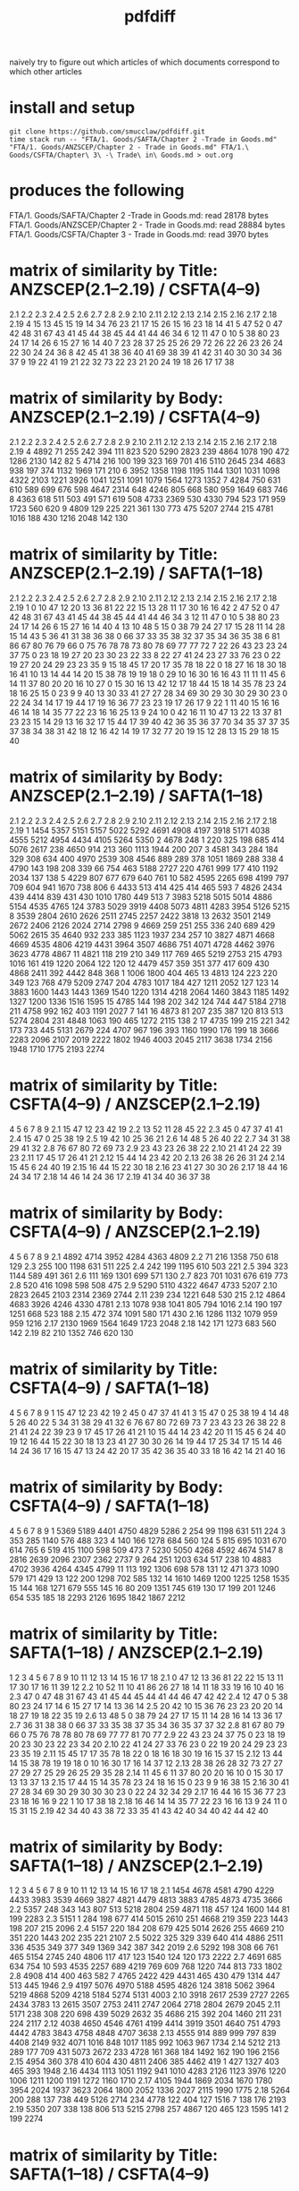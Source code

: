 #+TITLE: pdfdiff

naively try to figure out which articles of which documents correspond to which other articles

* install and setup

#+begin_src shell
git clone https://github.com/smucclaw/pdfdiff.git
time stack run -- "FTA/1. Goods/SAFTA/Chapter 2 -Trade in Goods.md" "FTA/1. Goods/ANZSCEP/Chapter 2 - Trade in Goods.md" FTA/1.\ Goods/CSFTA/Chapter\ 3\ -\ Trade\ in\ Goods.md > out.org
#+end_src

* produces the following

FTA/1. Goods/SAFTA/Chapter 2 -Trade in Goods.md: read 28178 bytes
FTA/1. Goods/ANZSCEP/Chapter 2 - Trade in Goods.md: read 28884 bytes
FTA/1. Goods/CSFTA/Chapter 3 - Trade in Goods.md: read 3970 bytes
* matrix of similarity by Title: ANZSCEP(2.1--2.19) / CSFTA(4--9)
  2.1 2.2 2.3 2.4 2.5 2.6 2.7 2.8 2.9 2.10 2.11 2.12 2.13 2.14 2.15 2.16 2.17 2.18 2.19
4  15  13  45  15  19  14  34  76  23   21   17   15   26   15   16   23   18   14   41
5  47  52   0  47  42  48  31  67  43   41   45   44   38   45   44   41   44   46   34
6  12  11  47   0  10   5  38  80  23   24   17   14   26    6   15   27   16   14   40
7  23  28  37  25  25  26  29  72  26   22   26   23   26   24   22   30   24   24   36
8  42  45  41  38  36  40  41  69  38   39   41   42   31   40   30   30   34   36   37
9  19  22  41  19  21  22  32  73  22   23   21   20   24   19   18   26   17   17   38
* matrix of similarity by Body: ANZSCEP(2.1--2.19) / CSFTA(4--9)
   2.1  2.2  2.3  2.4  2.5  2.6  2.7  2.8  2.9 2.10 2.11 2.12 2.13 2.14 2.15 2.16 2.17 2.18 2.19
4 4892   71  255  242  394  111  823  520 5290 2823  239 4864 1078  190  472 1286 2130  142   82
5 4714  216  100  199  323  169  701  416 5110 2645  234 4683  938  197  374 1132 1969  171  210
6 3952 1358 1198 1195 1144 1301 1031 1098 4322 2103 1221 3926 1041 1251 1091 1079 1564 1273 1352
7 4284  750  631  610  589  699  676  598 4647 2314  648 4246  805  668  580  959 1649  683  746
8 4363  618  511  503  491  571  619  508 4733 2369  530 4330  794  523  171  959 1723  560  620
9 4809  129  225  221  361  130  773  475 5207 2744  215 4781 1016  188  430 1216 2048  142  130
* matrix of similarity by Title: ANZSCEP(2.1--2.19) / SAFTA(1--18)
   2.1 2.2 2.3 2.4 2.5 2.6 2.7 2.8 2.9 2.10 2.11 2.12 2.13 2.14 2.15 2.16 2.17 2.18 2.19
1    0  10  47  12  20  13  36  81  22   22   15   13   28   11   17   30   16   16   42
2   47  52   0  47  42  48  31  67  43   41   45   44   38   45   44   41   44   46   34
3   12  11  47   0  10   5  38  80  23   24   17   14   26    6   15   27   16   14   40
4   13  10  48   5  15   0  38  79  24   27   17   15   28   11   14   28   15   14   43
5   36  41  31  38  36  38   0  66  37   33   35   38   32   37   35   34   36   35   38
6   81  86  67  80  76  79  66   0  75   76   78   78   73   80   78   69   77   77   72
7   22  26  43  23  23  24  37  75   0   23   18   19   27   20   23   30   23   22   33
8   22  27  41  24  23  27  33  76  23    0   22   19   27   20   24   29   23   23   35
9   15  18  45  17  20  17  35  78  18   22    0   18   27   16   18   30   18   16   41
10  13  14  44  14  20  15  38  78  19   19   18    0   29   10   16   30   16   16   43
11  11  11  45   6  14  11  37  80  20   20   16   10   27    0   15   30   16   13   42
12  17  18  44  15  18  14  35  78  23   24   18   16   25   15    0   23    9    9   40
13  30  33  41  27  27  28  34  69  30   29   30   30   29   30   23    0   22   24   34
14  17  19  44  17  19  16  36  77  23   23   19   17   26   17    9   22    1   11   40
15  16  16  46  14  18  14  35  77  22   23   16   16   25   13    9   24   10    0   42
16  11  10  47  13  22  13  37  81  23   23   15   14   29   13   16   32   17   15   44
17  39  40  42  36  35  36  37  70  34   35   37   37   35   37   38   34   38   31   42
18  12  16  42  14  19  17  32  77  20   19   15   12   28   13   15   29   18   15   40
* matrix of similarity by Body: ANZSCEP(2.1--2.19) / SAFTA(1--18)
    2.1  2.2  2.3  2.4  2.5  2.6  2.7  2.8  2.9 2.10 2.11 2.12 2.13 2.14 2.15 2.16 2.17 2.18 2.19
1  1454 5357 5151 5157 5022 5292 4691 4908 4197 3918 5171 4038 4555 5212 4954 4434 4105 5264 5350
2  4678  248    1  220  325  198  685  414 5076 2617  238 4650  914  213  360 1113 1944  200  207
3  4581  343  284  184  329  308  634  400 4970 2539  308 4546  889  289  378 1051 1869  288  338
4  4790  143  198  208  339   66  754  463 5188 2727  220 4761  999  177  410 1192 2034  137  138
5  4229  807  677  679  640  761   10  582 4595 2265  698 4199  797  709  604  941 1670  738  806
6  4433  513  414  425  414  465  593    7 4826 2434  439 4414  839  431  430 1010 1780  449  513
7  3983 5218 5015 5014 4886 5154 4535 4765  124 3783 5029 3919 4408 5073 4811 4283 3954 5126 5215
8  3539 2804 2610 2626 2511 2745 2257 2422 3818   13 2632 3501 2149 2672 2406 2126 2024 2714 2798
9  4669  259  251  255  336  240  689  429 5062 2615   35 4640  932  233  385 1123 1937  234  257
10 3827 4871 4668 4669 4535 4806 4219 4431 3964 3507 4686  751 4071 4728 4462 3976 3623 4778 4867
11 4821  118  219  210  349  117  769  465 5219 2753  215 4793 1016  161  419 1220 2064  122  120
12 4479  457  359  351  377  417  609  430 4868 2411  392 4442  848  368    1 1006 1800  404  465
13 4813  124  223  220  349  123  768  479 5209 2747  204 4783 1017  184  427 1211 2052  127  123
14 3883 1600 1443 1443 1369 1540 1220 1314 4218 2064 1460 3843 1185 1492 1327 1200 1336 1516 1595
15 4785  144  198  202  342  124  744  447 5184 2718  211 4758  992  162  403 1191 2027    7  141
16 4873   81  207  235  387  120  813  513 5274 2804  231 4848 1063  190  465 1272 2115  138    2
17 4735  199  215  221  342  173  733  445 5131 2679  224 4707  967  196  393 1160 1990  176  199
18 3666 2283 2096 2107 2019 2222 1802 1946 4003 2045 2117 3638 1734 2156 1948 1710 1775 2193 2274
* matrix of similarity by Title: CSFTA(4--9) / ANZSCEP(2.1--2.19)
      4  5  6  7  8  9
2.1  15 47 12 23 42 19
2.2  13 52 11 28 45 22
2.3  45  0 47 37 41 41
2.4  15 47  0 25 38 19
2.5  19 42 10 25 36 21
2.6  14 48  5 26 40 22
2.7  34 31 38 29 41 32
2.8  76 67 80 72 69 73
2.9  23 43 23 26 38 22
2.10 21 41 24 22 39 23
2.11 17 45 17 26 41 21
2.12 15 44 14 23 42 20
2.13 26 38 26 26 31 24
2.14 15 45  6 24 40 19
2.15 16 44 15 22 30 18
2.16 23 41 27 30 30 26
2.17 18 44 16 24 34 17
2.18 14 46 14 24 36 17
2.19 41 34 40 36 37 38
* matrix of similarity by Body: CSFTA(4--9) / ANZSCEP(2.1--2.19)
        4    5    6    7    8    9
2.1  4892 4714 3952 4284 4363 4809
2.2    71  216 1358  750  618  129
2.3   255  100 1198  631  511  225
2.4   242  199 1195  610  503  221
2.5   394  323 1144  589  491  361
2.6   111  169 1301  699  571  130
2.7   823  701 1031  676  619  773
2.8   520  416 1098  598  508  475
2.9  5290 5110 4322 4647 4733 5207
2.10 2823 2645 2103 2314 2369 2744
2.11  239  234 1221  648  530  215
2.12 4864 4683 3926 4246 4330 4781
2.13 1078  938 1041  805  794 1016
2.14  190  197 1251  668  523  188
2.15  472  374 1091  580  171  430
2.16 1286 1132 1079  959  959 1216
2.17 2130 1969 1564 1649 1723 2048
2.18  142  171 1273  683  560  142
2.19   82  210 1352  746  620  130
* matrix of similarity by Title: CSFTA(4--9) / SAFTA(1--18)
    4  5  6  7  8  9
1  15 47 12 23 42 19
2  45  0 47 37 41 41
3  15 47  0 25 38 19
4  14 48  5 26 40 22
5  34 31 38 29 41 32
6  76 67 80 72 69 73
7  23 43 23 26 38 22
8  21 41 24 22 39 23
9  17 45 17 26 41 21
10 15 44 14 23 42 20
11 15 45  6 24 40 19
12 16 44 15 22 30 18
13 23 41 27 30 30 26
14 19 44 17 25 34 17
15 14 46 14 24 36 17
16 15 47 13 24 42 20
17 35 42 36 35 40 33
18 16 42 14 21 40 16
* matrix of similarity by Body: CSFTA(4--9) / SAFTA(1--18)
      4    5    6    7    8    9
1  5369 5189 4401 4750 4829 5286
2   254   99 1198  631  511  224
3   353  285 1140  576  488  323
4   140  166 1278  684  560  124
5   815  695 1031  670  614  765
6   519  415 1100  598  509  473
7  5230 5050 4268 4592 4674 5147
8  2816 2639 2096 2307 2362 2737
9   264  251 1203  634  517  238
10 4883 4702 3936 4264 4345 4799
11  113  192 1306  698  578  131
12  471  373 1090  579  171  429
13  122  200 1298  702  585  132
14 1610 1469 1200 1225 1258 1535
15  144  168 1271  679  555  145
16   80  209 1351  745  619  130
17  199  201 1246  654  535  185
18 2293 2126 1695 1842 1867 2212
* matrix of similarity by Title: SAFTA(1--18) / ANZSCEP(2.1--2.19)
      1  2  3  4  5  6  7  8  9 10 11 12 13 14 15 16 17 18
2.1   0 47 12 13 36 81 22 22 15 13 11 17 30 17 16 11 39 12
2.2  10 52 11 10 41 86 26 27 18 14 11 18 33 19 16 10 40 16
2.3  47  0 47 48 31 67 43 41 45 44 45 44 41 44 46 47 42 42
2.4  12 47  0  5 38 80 23 24 17 14  6 15 27 17 14 13 36 14
2.5  20 42 10 15 36 76 23 23 20 20 14 18 27 19 18 22 35 19
2.6  13 48  5  0 38 79 24 27 17 15 11 14 28 16 14 13 36 17
2.7  36 31 38 38  0 66 37 33 35 38 37 35 34 36 35 37 37 32
2.8  81 67 80 79 66  0 75 76 78 78 80 78 69 77 77 81 70 77
2.9  22 43 23 24 37 75  0 23 18 19 20 23 30 23 22 23 34 20
2.10 22 41 24 27 33 76 23  0 22 19 20 24 29 23 23 23 35 19
2.11 15 45 17 17 35 78 18 22  0 18 16 18 30 19 16 15 37 15
2.12 13 44 14 15 38 78 19 19 18  0 10 16 30 17 16 14 37 12
2.13 28 38 26 28 32 73 27 27 27 29 27 25 29 26 25 29 35 28
2.14 11 45  6 11 37 80 20 20 16 10  0 15 30 17 13 13 37 13
2.15 17 44 15 14 35 78 23 24 18 16 15  0 23  9  9 16 38 15
2.16 30 41 27 28 34 69 30 29 30 30 30 23  0 22 24 32 34 29
2.17 16 44 16 15 36 77 23 23 18 16 16  9 22  1 10 17 38 18
2.18 16 46 14 14 35 77 22 23 16 16 13  9 24 11  0 15 31 15
2.19 42 34 40 43 38 72 33 35 41 43 42 40 34 40 42 44 42 40
* matrix of similarity by Body: SAFTA(1--18) / ANZSCEP(2.1--2.19)
        1    2    3    4    5    6    7    8    9   10   11   12   13   14   15   16   17   18
2.1  1454 4678 4581 4790 4229 4433 3983 3539 4669 3827 4821 4479 4813 3883 4785 4873 4735 3666
2.2  5357  248  343  143  807  513 5218 2804  259 4871  118  457  124 1600  144   81  199 2283
2.3  5151    1  284  198  677  414 5015 2610  251 4668  219  359  223 1443  198  207  215 2096
2.4  5157  220  184  208  679  425 5014 2626  255 4669  210  351  220 1443  202  235  221 2107
2.5  5022  325  329  339  640  414 4886 2511  336 4535  349  377  349 1369  342  387  342 2019
2.6  5292  198  308   66  761  465 5154 2745  240 4806  117  417  123 1540  124  120  173 2222
2.7  4691  685  634  754   10  593 4535 2257  689 4219  769  609  768 1220  744  813  733 1802
2.8  4908  414  400  463  582    7 4765 2422  429 4431  465  430  479 1314  447  513  445 1946
2.9  4197 5076 4970 5188 4595 4826  124 3818 5062 3964 5219 4868 5209 4218 5184 5274 5131 4003
2.10 3918 2617 2539 2727 2265 2434 3783   13 2615 3507 2753 2411 2747 2064 2718 2804 2679 2045
2.11 5171  238  308  220  698  439 5029 2632   35 4686  215  392  204 1460  211  231  224 2117
2.12 4038 4650 4546 4761 4199 4414 3919 3501 4640  751 4793 4442 4783 3843 4758 4848 4707 3638
2.13 4555  914  889  999  797  839 4408 2149  932 4071 1016  848 1017 1185  992 1063  967 1734
2.14 5212  213  289  177  709  431 5073 2672  233 4728  161  368  184 1492  162  190  196 2156
2.15 4954  360  378  410  604  430 4811 2406  385 4462  419    1  427 1327  403  465  393 1948
2.16 4434 1113 1051 1192  941 1010 4283 2126 1123 3976 1220 1006 1211 1200 1191 1272 1160 1710
2.17 4105 1944 1869 2034 1670 1780 3954 2024 1937 3623 2064 1800 2052 1336 2027 2115 1990 1775
2.18 5264  200  288  137  738  449 5126 2714  234 4778  122  404  127 1516    7  138  176 2193
2.19 5350  207  338  138  806  513 5215 2798  257 4867  120  465  123 1595  141    2  199 2274
* matrix of similarity by Title: SAFTA(1--18) / CSFTA(4--9)
   1  2  3  4  5  6  7  8  9 10 11 12 13 14 15 16 17 18
4 15 45 15 14 34 76 23 21 17 15 15 16 23 19 14 15 35 16
5 47  0 47 48 31 67 43 41 45 44 45 44 41 44 46 47 42 42
6 12 47  0  5 38 80 23 24 17 14  6 15 27 17 14 13 36 14
7 23 37 25 26 29 72 26 22 26 23 24 22 30 25 24 24 35 21
8 42 41 38 40 41 69 38 39 41 42 40 30 30 34 36 42 40 40
9 19 41 19 22 32 73 22 23 21 20 19 18 26 17 17 20 33 16
* matrix of similarity by Body: SAFTA(1--18) / CSFTA(4--9)
     1    2    3    4    5    6    7    8    9   10   11   12   13   14   15   16   17   18
4 5369  254  353  140  815  519 5230 2816  264 4883  113  471  122 1610  144   80  199 2293
5 5189   99  285  166  695  415 5050 2639  251 4702  192  373  200 1469  168  209  201 2126
6 4401 1198 1140 1278 1031 1100 4268 2096 1203 3936 1306 1090 1298 1200 1271 1351 1246 1695
7 4750  631  576  684  670  598 4592 2307  634 4264  698  579  702 1225  679  745  654 1842
8 4829  511  488  560  614  509 4674 2362  517 4345  578  171  585 1258  555  619  535 1867
9 5286  224  323  124  765  473 5147 2737  238 4799  131  429  132 1535  145  130  185 2212
* FTA/1. Goods/ANZSCEP/Chapter 2 - Trade in Goods.md
**  __PREAMBLE
:length: 53
*** body
CHAPTER 2: TRADE IN GOODS
=========================

*** CSFTA: most similar Title = ?(__PREAMBLE)
*** CSFTA: most similar Body = ?(__PREAMBLE)
*** SAFTA: most similar Title = ?(__PREAMBLE)
*** SAFTA: most similar Body = ?(__PREAMBLE)

** 2.1 Definitions
:length: 4980
*** body

For the purposes of this Chapter:

**AD Agreement** means the *Agreement on Implementation of Article VI of the General Agreement on Tariffs and Trade 1994*, set out in Annex 1A to the WTO Agreement;

**advertising films and recordings** means recorded visual media or audio materials, consisting essentially of images or sound, showing the nature or operation of goods or services offered for sale or lease by a person of a Party, that are of a kind suitable for exhibition to prospective customers but not for broadcast to the general public;

**Agreement on Agriculture** means the *Agreement on Agriculture*, set out in Annex 1A to the WTO Agreement;

**commercial samples of negligible value** means commercial or trade samples: having a value, individually or in the aggregate as shipped, of not more than one U.S. dollar or the equivalent amount in the currency of either Party; or so marked, torn, perforated or otherwise treated that they are unsuitable for sale or for use except as commercial samples;

**consular transactions** means requirements that goods of a Party intended for export to the territory of the other Party must first be submitted to the supervision of the consul of the importing Party in the territory of the exporting Party for the purposes of obtaining consular invoices or consular visas for commercial invoices, certificates of origin, manifests, shippers' export declarations, or any other customs documentation required on or in connection with importation;

**consumed** means, with respect to a good:

(a) actually consumed; or

(b) further processed or manufactured:

    i.  so as to result in a substantial change in the value, form or use of the good; or

    ii. in the production of another good;

**distributor** means a person of a Party who is responsible for the commercial distribution, agency, concession or representation in the territory of that Party of goods of the other Party;

**duty-free** means free of customs duty;

**export subsidy** means a subsidy as defined in Article 3 of the SCM Agreement and includes export subsidies listed in Article 9 of the Agreement on Agriculture;

**goods admitted for sports purposes** means sports requisites admitted into the territory of the importing Party for use in sports contests, demonstrations or training in the territory of that Party;

**goods intended for display or demonstration** includes their component parts, ancillary apparatuses and accessories;

**import licensing** means an administrative procedure requiring the submission of an application or other documentation, other than that generally required for customs clearance purposes, to the relevant administrative body of the importing Party as a prior condition for importation into the territory of that Party;

**Import Licensing Agreement** means the *Agreement on Import Licensing Procedures*, set out in Annex 1A to the WTO Agreement;

**measure** includes any law, regulation, procedure, requirement or practice;

**performance requirement** means a requirement that:

(a) a given level or percentage of goods or services be exported;

(b) domestic goods or services of the Party granting a waiver of customs duties or an import licence be substituted for imported goods;

(c) a person benefiting from a waiver of customs duties or a requirement for an import licence purchase other goods or services in the territory of the Party that grants the waiver of customs duties or the import licence or accord a preference to domestically produced goods;

(d) a person benefiting from a waiver of customs duties or a requirement for an import licence produce goods or supply services in the territory of the Party that grants the waiver of customs duties or the import licence with a given level or percentage of domestic content; or

(e) relates in any way the volume or value of imports to the volume or value of exports or to the amount of foreign exchange inflows,

but does not include a requirement that an imported good be:

(f) subsequently exported;

(g) used as a material in the production of another good that is subsequently exported;

(h) substituted by an identical or similar good used as a material in the production of another good that is subsequently exported; or

(i) substituted by an identical or similar good that is subsequently exported;

**printed advertising materials** means those goods classified in Chapter 49 of the Harmonized System, including brochures, pamphlets, leaflets, trade catalogues, yearbooks published by trade associations, tourist promotional materials, and posters, that are used to promote, publicise or advertise a good or service, are essentially intended to advertise a good or service and are supplied free of charge;

**Safeguards Agreement** means the *Agreement on Safeguards*, set out in Annex 1A to the WTO Agreement; and

**SCM Agreement** means the *Agreement on Subsidies and Countervailing Measures*, set out in Annex 1A to the WTO Agreement.

*** CSFTA: most similar Title = ?(__PREAMBLE)
*** CSFTA: most similar Body = 6(Customs Duties)
*** SAFTA: most similar Title = 1(Definitions)
*** SAFTA: most similar Body = 1(Definitions)

** 2.2 Scope
:length: 100
*** body

Except as otherwise provided, this Chapter shall apply to trade in all goods between the Parties.

*** CSFTA: most similar Title = ?(__PREAMBLE)
*** CSFTA: most similar Body = 4(Scope and Coverage)
*** SAFTA: most similar Title = ?(__PREAMBLE)
*** SAFTA: most similar Body = 16(Transparency)

** 2.3 National Treatment on Internal Taxation and Regulation
:length: 314
*** body

Each Party shall accord national treatment to the goods of the other Party in accordance with Article III of the GATT 1994, including its interpretative notes. To this end, Article III of the GATT 1994 and its interpretative notes are incorporated into and shall form part of this Agreement, *mutatis mutandis*.

*** CSFTA: most similar Title = 5(National Treatment on Internal Taxation and Regulation)
*** CSFTA: most similar Body = 5(National Treatment on Internal Taxation and Regulation)
*** SAFTA: most similar Title = 2(National Treatment on Internal Taxation and Regulation)
*** SAFTA: most similar Body = 2(National Treatment on Internal Taxation and Regulation)

** 2.4 Customs Duties
:length: 307
*** body

1.  Each Party shall eliminate all customs duties on originating goods of the other Party at the date of entry into force of this Agreement and such customs duties shall remain free after that date.

2.  Each Party shall classify goods traded between the Parties in conformity with the Harmonized System.

*** CSFTA: most similar Title = 6(Customs Duties)
*** CSFTA: most similar Body = 5(National Treatment on Internal Taxation and Regulation)
*** SAFTA: most similar Title = 3(Customs Duties)
*** SAFTA: most similar Body = 3(Customs Duties)

** 2.5 Waiver of Customs Duties
:length: 466
*** body

1.  Neither Party shall adopt any new waiver of a customs duty, or expand with respect to an existing recipient or extend to any new recipient the application of an existing waiver of a

customs duty, that is conditioned, explicitly or implicitly, on the fulfilment of a performance requirement.

2.  Neither Party shall, explicitly or implicitly, condition the continuation of any existing waiver of a customs duty on the fulfilment of a performance requirement.

*** CSFTA: most similar Title = 6(Customs Duties)
*** CSFTA: most similar Body = 5(National Treatment on Internal Taxation and Regulation)
*** SAFTA: most similar Title = 3(Customs Duties)
*** SAFTA: most similar Body = 2(National Treatment on Internal Taxation and Regulation)

** 2.6 Customs Value
:length: 168
*** body

Each Party shall determine the customs value of goods traded between the Parties in accordance with Article VII of the GATT 1994 and the Customs Valuation Agreement.

*** CSFTA: most similar Title = 6(Customs Duties)
*** CSFTA: most similar Body = 4(Scope and Coverage)
*** SAFTA: most similar Title = 4(Customs Value)
*** SAFTA: most similar Body = 4(Customs Value)

** 2.7 Goods Re-entered after Repair and Alteration
:length: 904
*** body

1.  Neither Party shall apply a customs duty to a good, regardless of its origin, that re- enters the Party's territory after that good has been temporarily exported from the Party's territory to the territory of the other Party for repair or alteration, regardless of whether that repair or alteration could have been performed in the territory of the Party from which the good was exported for repair or alteration or has increased the value of the good.

2.  Neither Party shall apply a customs duty to a good, regardless of its origin, admitted temporarily from the territory of the other Party for repair or alteration.

3.  For the purposes of this Article, **repair or alteration** does not include an operation or process that:

    a.  destroys a good's essential characteristics or creates a new or commercially different good; or

    b.  transforms an unfinished good into a finished good.

*** CSFTA: most similar Title = 7(Accelerated Tariff Elimination)
*** CSFTA: most similar Body = 8(Quantitative Restrictions and Non-Tariff Measures)
*** SAFTA: most similar Title = 5(Goods Re-entered after Repair and Alteration)
*** SAFTA: most similar Body = 5(Goods Re-entered after Repair and Alteration)

** 2.8 Duty-Free Entry of Commercial Samples of Negligible Value and Printed Advertising Material
:length: 593
*** body

Each Party shall grant duty-free entry to commercial samples of negligible value and printed advertising material imported from the territory of the other Party, regardless of their origin, but may require that:

(a) commercial samples of negligible value be imported solely for the solicitation of orders for goods or services provided from the territory of the other Party or a non-Party; or

(b) printed advertising material be imported in packets that each contain no more than one copy of the material and that neither that material nor those packets form part of a larger consignment.

*** CSFTA: most similar Title = 5(National Treatment on Internal Taxation and Regulation)
*** CSFTA: most similar Body = 5(National Treatment on Internal Taxation and Regulation)
*** SAFTA: most similar Title = 6(Duty-Free Entry of Commercial Samples of Negligible Value and Printed Advertising Material)
*** SAFTA: most similar Body = 6(Duty-Free Entry of Commercial Samples of Negligible Value and Printed Advertising Material)

** 2.9 Temporary Admission of Goods
:length: 5378
*** body

1.  Each Party shall grant duty-free temporary admission for the following goods, regardless of their origin:

    a.  professional equipment, including equipment for the press or television, software, and broadcasting and cinematographic equipment, that is necessary for carrying out the business activity, trade or profession of a person who qualifies for temporary entry pursuant to the laws and regulations of the importing Party;

    b.  goods intended for display or demonstration;

    c.  commercial samples and advertising films and recordings; and

    d.  goods admitted for sports purposes.

2.  Each Party shall, at the request of the person concerned and for reasons its customs administration considers valid, extend the time limit for duty-free temporary admission beyond the period initially fixed.

3.  Neither Party shall condition the duty-free temporary admission of the goods referred to in paragraph 1, other than to require that those goods:

    a.  be used solely by or under the personal supervision of a national of the other Party in the exercise of the business activity, trade, profession or sport of that national of the other Party;

    b.  not be sold or leased while in its territory;

    c.  be accompanied by a security in an amount no greater than the charges that would otherwise be owed on entry or final importation, releasable on exportation of the goods;

    d.  be capable of identification when imported and exported;

    e.  be exported on the departure of the national referred to in subparagraph (a), or within any other period reasonably related to the purpose of the temporary admission that the Party may establish, or within one year, unless extended;

    f.  be admitted in no greater quantity than is reasonable for their intended use; and

    g.  be otherwise admissible into the Party's territory under its laws and regulations.

4.  Each Party shall grant duty-free temporary admission for containers and pallets regardless of their origin, that are in use or to be used in the shipment of goods in international traffic.

    a.  For the purposes of this paragraph, **container** means an article of transport equipment that is: fully or partially enclosed to constitute a compartment intended for containing goods; substantial and has an internal volume of one cubic metre or more; of a permanent character and accordingly strong enough to be suitable for repeated use; used in significant numbers in international traffic; specially designed to facilitate the carriage of goods by more than one mode of transport without intermediate reloading; and designed both for ready handling, particularly when being transferred from one mode of transport to another, and to be easy to fill and to empty, but does not include vehicles, accessories or spare parts of vehicles or packaging.

    b.  For the purposes of this paragraph, **pallet** means a small, portable platform, which consists of two decks separated by bearers or a single deck supported by feet, on which goods can be moved, stacked, and stored, and which is designed essentially for handling by means of fork lift trucks, pallet trucks, or other jacking devices.

5.  If any condition that a Party imposes under paragraph 3 has not been fulfilled, the Party may apply the customs duty and any other charge that would normally be owed on the good in addition to any other charges or penalties provided for under its laws and regulations.

6.  Each Party shall adopt and maintain procedures providing for the expeditious release of goods admitted under this Article. To the extent possible, those procedures shall provide that when a good admitted under this Article accompanies a national of the other Party who is seeking temporary entry, the good shall be released simultaneously with the entry of that national.

7.  Each Party shall permit a good temporarily admitted under this Article to be exported through a customs port other than the port through which it was admitted.

8.  Each Party shall, in accordance with its laws and regulations, provide that the importer or other person responsible for a good admitted under this Article shall not be liable for failure to export the good on presentation of satisfactory proof to the importing Party that the good was destroyed within the period fixed for temporary admission, including any lawful extension.

9.  Subject to Chapter 7 (Investment) and Chapter 8 (Services):

    a.  each Party shall allow a container used in international traffic that enters its territory from the territory of the other Party to exit its territory on any route that is reasonably related to the economic and prompt departure of that container;

    b.  neither Party shall require any security or impose any penalty or charge solely by reason of any difference between the customs port of entry and the customs port of departure of a container;

    c.  neither Party shall condition the release of any obligation, including any security, that it imposes in respect of the entry of a container into its territory on the exit of that container through any particular customs port of departure; and

    d.  neither Party shall require that the carrier bringing a container from the territory of the other Party into its territory be the same carrier that takes such container to the territory of the other Party.

*** CSFTA: most similar Title = 9(State Trading Enterprises)
*** CSFTA: most similar Body = 6(Customs Duties)
*** SAFTA: most similar Title = 7(Temporary Admission of Goods)
*** SAFTA: most similar Body = 7(Temporary Admission of Goods)

** 2.10 Import and Export Restrictions
:length: 2911
*** body

1.  Except as otherwise provided in this Agreement, neither Party shall adopt or maintain any prohibition or restriction on the importation of any good of the other Party or on the exportation or sale for export of any good destined for the territory of the other Party, except in accordance with Article XI of the GATT 1994 and its interpretative notes, and to this end Article XI of the GATT 1994 and its interpretative notes are incorporated into and made part of this Agreement, *mutatis mutandis*.

2.  The Parties understand that the GATT 1994 rights and obligations incorporated by paragraph 1 prohibit, in any circumstances in which any other form of restriction is prohibited, a Party from adopting or maintaining:

    a.  export and import price requirements, except as permitted in enforcement of countervailing and antidumping duty orders and undertakings;

    b.  import licensing conditioned on the fulfilment of a performance requirement; or

    c.  voluntary export restraints inconsistent with Article VI of the GATT 1994, as implemented under Article 18 of the SCM Agreement and Article 8.1 of the AD Agreement.

3.  For greater certainty, paragraph 1 shall apply to the importation of commercial cryptographic goods.

4.  For the purposes of paragraph 3, **commercial cryptographic goods** means any good implementing or incorporating cryptography, if the good is not designed or modified specifically for government use and is sold or otherwise made available to the public.

5.  In the event that a Party adopts or maintains a prohibition or restriction on the importation from or exportation to a non-Party of a good, no provision of this Agreement shall be construed to prevent that Party from:

    a.  limiting or prohibiting the importation of the good of the non-Party from the territory of the other Party; or

    b.  requiring, as a condition for exporting the good of that Party to the territory of the other Party, that the good not be re-exported to the non-Party, directly or indirectly, without being consumed in the territory of the other Party.

6.  In the event that a Party adopts or maintains a prohibition or restriction on the importation of a good from a non-Party, it shall, on the request of the other Party, consult with the other Party with a view to avoiding undue interference with or distortion of pricing, marketing, or distribution arrangements in that other Party.

7.  Neither Party shall, as a condition for engaging in importation or for the importation of a good, require a person of the other Party to establish or maintain a contractual or other relationship with a distributor in its territory.

8.  For greater certainty, paragraph 7 does not prevent a Party from requiring a person referred to in that paragraph to designate a point of contact for the purposes of facilitating communications between its regulatory authorities and that person.

*** CSFTA: most similar Title = 4(Scope and Coverage)
*** CSFTA: most similar Body = 6(Customs Duties)
*** SAFTA: most similar Title = 8(Import and Export Restrictions)
*** SAFTA: most similar Body = 8(Import and Export Restrictions)

** 2.11 Remanufactured Goods
:length: 298
*** body

1.  For greater certainty, Article 2.10.1 shall apply to prohibitions and restrictions on the importation of remanufactured goods.

2.  If a Party adopts or maintains measures prohibiting or restricting the importation of used goods, it shall not apply those measures to remanufactured goods.^1^

*** CSFTA: most similar Title = 4(Scope and Coverage)
*** CSFTA: most similar Body = 9(State Trading Enterprises)
*** SAFTA: most similar Title = 9(Remanufactured Goods)
*** SAFTA: most similar Body = 9(Remanufactured Goods)

** 2.12 Import Licensing
:length: 4952
*** body

1.  Neither Party shall adopt or maintain a measure that is inconsistent with the Import Licensing Agreement.

2.  Promptly after the Protocol enters into force for a Party, that Party shall notify the other Party of its existing import licensing procedures, if any. The notice shall include the information specified in Article 5.2 of the Import Licensing Agreement and any information required under paragraph 6.

^1^ For greater certainty, subject to its obligations under this Agreement and the WTO Agreement, a Party may require that remanufactured goods:

a.  be identified as such for distribution or sale in its territory; and

b.  meet all applicable technical requirements that apply to equivalent goods in new condition.

```{=html}
<!-- -->
```
3.  A Party shall be deemed to be in compliance with paragraph 2 with respect to an existing import licensing procedure if:

    a.  it has notified that procedure to the WTO Committee on Import Licensing provided for in Article 4 of the Import Licensing Agreement together with the information specified in Article 5.2 of that agreement;

    b.  in the most recent annual submission, due before the date of entry into force of the Protocol for that Party, to the WTO Committee on Import Licensing in response to the annual questionnaire on import licensing procedures described in Article 7.3 of the Import Licensing Agreement, it has provided, with respect to that procedure, the information requested in that questionnaire; and

    c.  it has included in either the notice described in subparagraph (a) or the annual submission described in subparagraph (b) any information required to be notified to the other Party under paragraph 6.

4.  Each Party shall comply with Article 1.4(a) of the Import Licensing Agreement with respect to any new or modified import licensing procedure. Each Party shall also publish on an official government website any information that it is required to publish under Article 1.4(a) of the Import Licensing Agreement.

5.  Each Party shall notify the other Party of any new import licensing procedures it adopts and any modifications it makes to its existing import licensing procedures, if possible, no later than 60 days before the new procedure or modification takes effect. In no case shall a Party provide the notification later than 60 days after the date of its publication. The notification shall include any information required under paragraph 6. A Party shall be deemed to be in compliance with this obligation if it notifies a new import licensing procedure or a modification to an existing import licensing procedure to the WTO Committee on Import Licensing in accordance with Article 5.1, Article 5.2 or Article 5.3 of the Import Licensing Agreement and includes in its notification any information required to be notified to the other Party under paragraph 6.

6.  \(a\) A notice under paragraph 2, paragraph 3 or paragraph 5 shall state if, under any import licensing procedure that is a subject of the notice:

```{=html}
<!-- -->
```
(i) the terms of an import licence for any product limit the permissible end users of the product; or

(ii) the Party imposes any of the following conditions on eligibility for obtaining a licence to import any product:

     A.  membership in an industry association;

     B.  approval by an industry association of the request for an import licence;

     C.  a history of importing the product or similar products;

     D.  minimum importer or end user production capacity;

     E.  minimum importer or end user registered capital; or

     F.  a contractual or other relationship between the importer and a distributor in the Party's territory.

```{=html}
<!-- -->
```
(b) A notice that states, under subparagraph (a), that there is a limitation on permissible end users or a licence-eligibility condition shall:

    i.  list all products for which the end-user limitation or licence eligibility condition applies; and

    ii. describe the end-user limitation or licence-eligibility condition.

```{=html}
<!-- -->
```
7.  Each Party shall respond within 60 days to a reasonable enquiry from the other Party concerning its licensing rules and its procedures for the submission of an application for an import licence, including the eligibility of persons, firms and institutions to make an application, the administrative body or bodies to be approached and the list of products subject to the licensing requirement.

8.  If a Party denies an import licence application with respect to a good of the other Party, it shall, on request of the applicant and within a reasonable period after receiving the request, provide the applicant with a written explanation of the reason for the denial.

9.  Neither Party shall apply an import licensing procedure to a good of the other Party unless it has, with respect to that procedure, met the requirements of paragraph 2 or paragraph 4, as applicable.

*** CSFTA: most similar Title = ?(__PREAMBLE)
*** CSFTA: most similar Body = 6(Customs Duties)
*** SAFTA: most similar Title = 10(Import Licensing)
*** SAFTA: most similar Body = 10(Import Licensing)

** 2.13 Administrative Fees and Formalities
:length: 1163
*** body

1.  Each Party shall ensure, in accordance with Article VIII:1 of GATT 1994 and its interpretative notes, that all fees and charges of whatever character (other than export taxes, customs duties, charges equivalent to an internal tax or other internal charge applied consistently with Article III:2 of GATT 1994, and antidumping and countervailing duties) imposed on or in connection with importation or exportation are limited in amount to the approximate cost of services rendered and do not represent an indirect protection to domestic goods or a taxation of imports or exports for fiscal purposes.

2.  Neither Party shall require consular transactions, including related fees and charges, in connection with the importation of a good of another Party.

3.  Each Party shall make publicly available online a current list of the fees and charges it imposes in connection with importation or exportation.

4.  Neither Party shall levy fees and charges on or in connection with importation or exportation on an ad valorem basis.

5.  Each Party shall periodically review its fees and charges, with a view to reducing their number and diversity if practicable.

*** CSFTA: most similar Title = 9(State Trading Enterprises)
*** CSFTA: most similar Body = 8(Quantitative Restrictions and Non-Tariff Measures)
*** SAFTA: most similar Title = 12(Non-tariff Measures)
*** SAFTA: most similar Body = 5(Goods Re-entered after Repair and Alteration)

** 2.14 Export Duties
:length: 249
*** body

A Party shall not adopt or maintain any duty, tax, or other charge on the export of any good to the territory of the other Party, unless such duty, tax or charge is adopted or maintained on any such good when destined for domestic consumption.^2^

*** CSFTA: most similar Title = 6(Customs Duties)
*** CSFTA: most similar Body = 9(State Trading Enterprises)
*** SAFTA: most similar Title = 11(Export Duties)
*** SAFTA: most similar Body = 11(Export Duties)

** 2.15 Non-tariff Measures
:length: 545
*** body

1.  Neither Party shall adopt or maintain any non-tariff measures on the importation of any good of the other Party or on the exportation of any good destined for the territory of the other Party except in accordance with its WTO rights and obligations or in accordance with this Agreement*.*

2.  Each Party shall ensure the transparency of its non-tariff measures permitted under paragraph 1 and that they are not prepared, adopted or applied with a view to or with the effect of creating unnecessary obstacles to trade between the Parties.

*** CSFTA: most similar Title = ?(__PREAMBLE)
*** CSFTA: most similar Body = 8(Quantitative Restrictions and Non-Tariff Measures)
*** SAFTA: most similar Title = 12(Non-tariff Measures)
*** SAFTA: most similar Body = 12(Non-tariff Measures)

** 2.16 Subsidies and Countervailing Measures
:length: 1371
*** body

1.  Each Party shall prohibit export subsidies on all goods, including agricultural goods.

2.  If either Party grants or maintains any subsidy which operates to increase exports of any product from, or to reduce imports of any product into, its territory, it shall notify the other Party to the extent and nature of the subsidisation, of the estimated effect of the subsidisation on the quantity of the affected product or products imported into or exported from its territory and of the circumstances making the subsidisation necessary. In any case in which it is determined that serious prejudice to the interests of the other Party is caused or threatened by any subsidisation, the Party granting the subsidy shall, upon request, discuss with the other Party the possibility of limiting the subsidisation. This paragraph shall be applied in conjunction with the relevant applicable provisions of the GATT 1994 and the SCM Agreement.

3.  The Parties reaffirm their commitment to abide by the SCM Agreement in respect of actionable subsidies.

^2^ For greater certainty, this Article shall not apply to fees, charges, formalities and requirements on the exportation of goods imposed consistent with Article VIII of GATT 1994.

4.  Each Party shall seek to avoid causing adverse effects to the interests of the other Party in terms of Article 5 of the SCM Agreement.

*** CSFTA: most similar Title = 4(Scope and Coverage)
*** CSFTA: most similar Body = 7(Accelerated Tariff Elimination)
*** SAFTA: most similar Title = 13(Subsidies and Countervailing Measures)
*** SAFTA: most similar Body = 5(Goods Re-entered after Repair and Alteration)

** 2.17 Antidumping Measures
:length: 2216
*** body

1.  Both Parties are Members of the AD Agreement. For the purposes of trade between the Parties, the following changes are agreed in terms of implementation of the AD Agreement in order to bring greater discipline to antidumping investigations and to minimise the opportunities to use antidumping in an arbitrary or protectionist manner:

    a.  the *de minimis* dumping margin of two per cent expressed as a percentage of the export price below which no antidumping duties can be imposed provided for in Article 5.8 of the AD Agreement is raised to five per cent;

    b.  the new *de minimis* margin of five per cent established in subparagraph (a) is applied not only in new cases but also in refund and review cases;

    c.  the maximum volume of dumped imports from the exporting Party which shall normally be regarded as negligible under Article 5.8 of the AD Agreement is increased from three per cent to five per cent of imports of the like product in the importing Party. Existing cumulation provisions under Article 5.8 continue to apply;

    d.  the time frame to be used for determining the volume of dumped imports under the preceding subparagraphs shall be representative of the imports of both dumped and non-dumped goods for a reasonable period. Such reasonable period shall normally be at least 12 months;

    e.  the period for review or termination of antidumping duties provided for in Article 11.3 of the AD Agreement is reduced from five years to three years.

2.  Notification procedures shall be as follows:

    a.  immediately following the acceptance of a properly documented application from an industry in one Party for the initiation of an antidumping investigation in respect of goods from the other Party, the Party that has accepted the properly documented application shall immediately inform the other Party;

    b.  if a Party considers that, in accordance with Article 5 of the AD Agreement, there is sufficient evidence to justify the initiation of an antidumping investigation, it shall give written notice to the other Party in accordance with Article 12.1 of the AD Agreement and observe the requirements of Article

17.2 of the AD Agreement concerning consultations.

*** CSFTA: most similar Title = ?(__PREAMBLE)
*** CSFTA: most similar Body = 6(Customs Duties)
*** SAFTA: most similar Title = 14(Anti-Dumping Measures)
*** SAFTA: most similar Body = 14(Anti-Dumping Measures)

** 2.18 Safeguard Measures
:length: 193
*** body

No Party shall initiate or take any safeguard measure within the meaning of the Safeguards Agreement against the goods of the other Party from the date of entry into force of this Agreement.

*** CSFTA: most similar Title = ?(__PREAMBLE)
*** CSFTA: most similar Body = 4(Scope and Coverage)
*** SAFTA: most similar Title = 15(Safeguard Measures)
*** SAFTA: most similar Body = 15(Safeguard Measures)

** 2.19 Publication and Administration of Trade Regulations
:length: 108
*** body

Article X of the GATT 1994 is incorporated into and shall form part of this Agreement, *mutatis mutandis*.
*** CSFTA: most similar Title = 5(National Treatment on Internal Taxation and Regulation)
*** CSFTA: most similar Body = 4(Scope and Coverage)
*** SAFTA: most similar Title = 7(Temporary Admission of Goods)
*** SAFTA: most similar Body = 16(Transparency)


* FTA/1. Goods/CSFTA/Chapter 3 - Trade in Goods.md
**  __PREAMBLE
:length: 30
*** body
**CHAPTER 3 TRADE IN GOODS**

*** ANZSCEP: most similar Title = ?(__PREAMBLE)
*** ANZSCEP: most similar Body = ?(__PREAMBLE)
*** SAFTA: most similar Title = ?(__PREAMBLE)
*** SAFTA: most similar Body = ?(__PREAMBLE)

** 4 Scope and Coverage
:length: 88
*** body
This Chapter applies to trade in goods between the Parties, unless otherwise provided.

*** ANZSCEP: most similar Title = 2.2(Scope)
*** ANZSCEP: most similar Body = ?(__PREAMBLE)
*** SAFTA: most similar Title = 15(Safeguard Measures)
*** SAFTA: most similar Body = 16(Transparency)

** 5 National Treatment on Internal Taxation and Regulation
:length: 278
*** body
Each Party shall accord national treatment to the goods of the other Party in accordance with Article III of the GATT 1994. To this end, the provisions of Article III of the GATT 1994 shall, *mutatis mutandis*, be incorporated into and form an integral part of this Agreement.

*** ANZSCEP: most similar Title = 2.3(National Treatment on Internal Taxation and Regulation)
*** ANZSCEP: most similar Body = 2.3(National Treatment on Internal Taxation and Regulation)
*** SAFTA: most similar Title = 2(National Treatment on Internal Taxation and Regulation)
*** SAFTA: most similar Body = 2(National Treatment on Internal Taxation and Regulation)

** 6 Customs Duties
:length: 1453
*** body
1.  The tariff lines that are subject to the tariff reduction or elimination programme under this Agreement are all the tariff lines covered under the Normal Track, as specified in Article 3(2)(a) of the *Agreement on Trade in Goods of the Framework Agreement on Comprehensive Economic Co-operation between the Association of Southeast Asian Nations and the People's Republic of China* done on 29 November 2004 (the "ASEAN-China Trade in Goods Agreement"), read with Annex 1 thereof. In the case of Singapore, this Agreement shall also include all tariff lines covered under the Sensitive Track, as specified in Article 3(2)(b) of the ASEAN-China Trade in Good Agreement, read with Annex 2 thereof^1^.

2.  Except as otherwise provided in this Agreement, and subject to paragraph 1 as well as a Party's Tariff Elimination Schedule as set out in Annex 1 (Tariff Elimination Schedules), on the date of entry into force of this Agreement, each Party shall eliminate its customs duties on originating goods of the other Party.

3.  Except as otherwise provided in this Agreement, either Party shall not increase any existing duty or introduce a new customs duty on an originating good of the other Party.

^1^ For greater certainty, in the case of China, tariff lines covered under the Sensitive Track, as specified in Article 3(2)(b) of the ASEAN-China Trade in Goods Agreement, read with Annex 2 thereof, shall continue to be governed by that Agreement.

*** ANZSCEP: most similar Title = 2.4(Customs Duties)
*** ANZSCEP: most similar Body = 2.7(Goods Re-entered after Repair and Alteration)
*** SAFTA: most similar Title = 3(Customs Duties)
*** SAFTA: most similar Body = 5(Goods Re-entered after Repair and Alteration)

** 7 Accelerated Tariff Elimination
:length: 839
*** body
1.  At the request of either Party, the Parties shall consult to consider accelerating the elimination of customs duties on originating goods as set out in their Tariff Elimination Schedules in Annex 1 (Tariff Elimination Schedules).

2.  An agreement by the Parties to accelerate the elimination of customs duties on originating goods shall supersede any duty rate determined pursuant to their Schedules for such goods, and shall enter into force following approval by each Party in accordance with their applicable legal procedures.

3.  A Party may at any time accelerate unilaterally the elimination of customs duties on originating goods of the other Party set out in its Tariff Elimination Schedule. A Party considering doing so shall inform the other Party as early as practicable before the new rate of customs duty takes effect.

*** ANZSCEP: most similar Title = 2.10(Import and Export Restrictions)
*** ANZSCEP: most similar Body = 2.15(Non-tariff Measures)
*** SAFTA: most similar Title = 18(General Exceptions)
*** SAFTA: most similar Body = 3(Customs Duties)

** 8 Quantitative Restrictions and Non-Tariff Measures
:length: 708
*** body
1.  Each Party undertakes not to maintain any quantitative restrictions at any time unless otherwise permitted under the WTO disciplines.

2.  Neither Party shall adopt or maintain any non-tariff measure on the importation of any good of the other Party or on the exportation of any good destined for the territory of the other Party, except in accordance with its WTO rights and obligations, or in accordance with other provisions of this Agreement.

3.  Each Party shall ensure the transparency of its non-tariff measures permitted under paragraph 1 above and that they are not prepared, adopted or applied with a view to or with the effect of creating unnecessary obstacles to trade between the Parties.

*** ANZSCEP: most similar Title = 2.15(Non-tariff Measures)
*** ANZSCEP: most similar Body = 2.15(Non-tariff Measures)
*** SAFTA: most similar Title = 12(Non-tariff Measures)
*** SAFTA: most similar Body = 12(Non-tariff Measures)

** 9 State Trading Enterprises
:length: 174
*** body
Nothing in this Agreement shall be construed to prevent a Party from maintaining or establishing a state trading enterprise in accordance with Article XVII of the GATT 1994.
*** ANZSCEP: most similar Title = 2.17(Antidumping Measures)
*** ANZSCEP: most similar Body = 2.2(Scope)
*** SAFTA: most similar Title = 18(General Exceptions)
*** SAFTA: most similar Body = 4(Customs Value)


* FTA/1. Goods/SAFTA/Chapter 2 -Trade in Goods.md
**  __PREAMBLE
:length: 0
*** body
*** ANZSCEP: most similar Title = ?(__PREAMBLE)
*** ANZSCEP: most similar Body = ?(__PREAMBLE)
*** CSFTA: most similar Title = ?(__PREAMBLE)
*** CSFTA: most similar Body = ?(__PREAMBLE)

** 1 Definitions
:length: 5457
*** body
For the purposes of this Chapter:

(a) "AD Agreement" means the *Agreement on Implementation of Article VI of the General Agreement on Tariffs and Trade 1994*, set out in Annex 1A to the WTO Agreement;

(b) "advertising films and recordings" means recorded visual media or audio materials, consisting essentially of images or sound, showing the nature or operation of goods or services offered for sale or lease by a person of a Party, that are of a kind suitable for exhibition to prospective customers but not for broadcast to the general public;

(c) "Agreement on Agriculture" means the *Agreement on Agriculture*, set out in Annex 1A to the WTO Agreement;

(d) "commercial samples of negligible value" means commercial or trade samples: having a value, individually or in the aggregate as shipped, of not more than one U.S. dollar or the equivalent amount in the currency of either Party; or so marked, torn, perforated or otherwise treated that they are unsuitable for sale or for use except as commercial samples;

(e) "consumed" means, with respect to a good:

    i.  actually consumed; or

    ii. further processed or manufactured:

        A.  so as to result in a substantial change in the value, form or use of the good; or

        B.  in the production of another good;

(f) "distributor" means a person of a Party who is responsible for the commercial distribution, agency, concession or representation in the territory of that Party of goods of another Party;

(g) "duty-free" means free of customs duty;

(h) "enterprise" means any entity constituted or organised under applicable law, whether or not for profit, and whether privately or governmentally owned or controlled, including any corporation, trust, partnership, sole proprietorship, joint venture, association or similar organisation;

(i) "export subsidy" means a subsidy as defined by Article 3 of the SCM Agreement and includes export subsidies listed in Article 9 of the Agreement on Agriculture;

(j) "goods" means any merchandise, product, article or material;

(k) "goods admitted for sports purposes" means sports requisites admitted into the territory of the importing Party for use in sports contests, demonstrations or training in the territory of that Party;

(l) "goods intended for display or demonstration" includes their component parts, ancillary apparatuses and accessories;

(m) "import licensing" means an administrative procedure requiring the submission of an application or other documentation, other than that generally required for customs clearance purposes, to the relevant administrative body of the importing Party as a prior condition for importation into the territory of that Party;

(n) "Import Licensing Agreement" means the *Agreement on Import Licensing Procedures*, set out in Annex 1A to the WTO Agreement;

(o) "measure" includes any law, regulation, procedure, requirement or practice;

(p) "national" means:

    i.  for Australia, a natural person who is an Australian citizen as defined in the *Australian Citizenship Act 2007*, as amended from time to time, or any successor legislation;

    ii. for Singapore, a person who is a citizen of Singapore within the meaning of its Constitution and its domestic laws; or

    iii. a permanent resident of either Party;

(q) "performance requirement" means a requirement that:

    i.  a given level or percentage of goods or services be exported;

    ii. domestic goods or services of the Party granting a waiver of customs duties or an import licence be substituted for imported goods;

    iii. a person benefiting from a waiver of customs duties or a requirement for an import licence purchase other goods or services in the territory of the Party that grants the waiver of customs duties or the import licence or accord a preference to domestically produced goods;

    iv. a person benefiting from a waiver of customs duties or a requirement for an import licence produce goods or supply services in the territory of the Party that grants the waiver of customs duties or the import licence, with a given level or percentage of domestic content; or

    v.  relates in any way the volume or value of imports to the volume or value of exports or to the amount of foreign exchange inflows;

but does not include a requirement that an imported good be:

vi. subsequently exported;

vii. used as a material in the production of another good that is subsequently exported;

viii. substituted by an identical or similar good used as a material in the production of another good that is subsequently exported; or

ix. substituted by an identical or similar good that is subsequently exported;

```{=html}
<!-- -->
```
(r) "person" means a natural person or an enterprise;

(s) "person of a Party" means a national or an enterprise of a Party;

(t) "printed advertising materials" means those goods classified in Chapter 49 of the Harmonized System, including brochures, pamphlets, leaflets, trade catalogues, yearbooks published by trade associations, tourist promotional materials and posters, that are used to promote, publicise or advertise a good or service, are essentially intended to advertise a good or service, and are supplied free of charge;

(u) "Safeguards Agreement" means the *Agreement on Safeguards*, set out in Annex 1A to the WTO Agreement; and

(v) "SCM Agreement" means the *Agreement on Subsidies and Countervailing Measures*, set out in Annex 1A to the WTO Agreement.

*** ANZSCEP: most similar Title = 2.1(Definitions)
*** ANZSCEP: most similar Body = 2.1(Definitions)
*** CSFTA: most similar Title = ?(__PREAMBLE)
*** CSFTA: most similar Body = 6(Customs Duties)

** 2 National Treatment on Internal Taxation and Regulation
:length: 313
*** body
Each Party shall accord national treatment to the goods of the other Party in accordance with Article III of the GATT 1994, including its interpretative notes. To this end, Article III of the GATT 1994 and its interpretative notes are incorporated into and shall form part of this Agreement, *mutatis mutandis*.

*** ANZSCEP: most similar Title = 2.3(National Treatment on Internal Taxation and Regulation)
*** ANZSCEP: most similar Body = 2.3(National Treatment on Internal Taxation and Regulation)
*** CSFTA: most similar Title = 5(National Treatment on Internal Taxation and Regulation)
*** CSFTA: most similar Body = 5(National Treatment on Internal Taxation and Regulation)

** 3 Customs Duties
:length: 424
*** body
1.  Each Party shall eliminate all customs duties on goods originating in the territory of the other Party that meet the requirements for originating goods as set out in Chapter 3 (Rules of Origin). All customs duties on such goods shall thereby be free from the date of entry into force of this Agreement.

2.  The classification of goods traded between the Parties shall be in conformity with the Harmonized System (HS).

*** ANZSCEP: most similar Title = 2.4(Customs Duties)
*** ANZSCEP: most similar Body = 2.4(Customs Duties)
*** CSFTA: most similar Title = 6(Customs Duties)
*** CSFTA: most similar Body = 5(National Treatment on Internal Taxation and Regulation)

** 4 Customs Value
:length: 197
*** body
The Parties shall determine the customs value of goods traded between them in accordance with Article VII of the GATT 1994 and the WTO Agreement on Implementation of Article VII of the GATT 1994.

*** ANZSCEP: most similar Title = 2.6(Customs Value)
*** ANZSCEP: most similar Body = 2.6(Customs Value)
*** CSFTA: most similar Title = 6(Customs Duties)
*** CSFTA: most similar Body = 9(State Trading Enterprises)

** 5 Goods Re-entered after Repair and Alteration
:length: 896
*** body
1.  Neither Party shall apply a customs duty to a good, regardless of its origin, that re-enters the Party's territory after that good has been temporarily exported from the Party's territory to the territory of the other Party for repair or alteration, regardless of whether that repair or alteration could have been performed in the territory of the Party from which the good was exported for repair or alteration or increased the value of the good.

2.  Neither Party shall apply a customs duty to a good, regardless of its origin, admitted temporarily from the territory of the other Party for repair or alteration.

3.  For the purposes of this Article, "repair or alteration" does not include an operation or process that:

    a.  destroys a good's essential characteristics or creates a new or commercially different good; or

    b.  transforms an unfinished good into a finished good.

*** ANZSCEP: most similar Title = 2.7(Goods Re-entered after Repair and Alteration)
*** ANZSCEP: most similar Body = 2.7(Goods Re-entered after Repair and Alteration)
*** CSFTA: most similar Title = 7(Accelerated Tariff Elimination)
*** CSFTA: most similar Body = 8(Quantitative Restrictions and Non-Tariff Measures)

** 6 Duty-Free Entry of Commercial Samples of Negligible Value and Printed Advertising Material
:length: 592
*** body
Each Party shall grant duty-free entry to commercial samples of negligible value and printed advertising material imported from the territory of the other Party, regardless of their origin, but may require that:

(a) commercial samples of negligible value be imported solely for the solicitation of orders for goods, or services provided from the territory, of another Party or a non-Party; or

(b) printed advertising material be imported in packets that each contain no more than one copy of the material and that neither that material nor those packets form part of a larger consignment.

*** ANZSCEP: most similar Title = 2.8(Duty-Free Entry of Commercial Samples of Negligible Value and Printed Advertising Material)
*** ANZSCEP: most similar Body = 2.8(Duty-Free Entry of Commercial Samples of Negligible Value and Printed Advertising Material)
*** CSFTA: most similar Title = 5(National Treatment on Internal Taxation and Regulation)
*** CSFTA: most similar Body = 5(National Treatment on Internal Taxation and Regulation)

** 7 Temporary Admission of Goods
:length: 5318
*** body
1.  Each Party shall grant duty-free temporary admission for the following goods, regardless of their origin:

    a.  professional equipment, including equipment for the press or television, software, and broadcasting and cinematographic equipment, that is necessary for carrying out the business activity, trade or profession of a person who qualifies for temporary entry pursuant to the laws of the importing Party;

    b.  goods intended for display or demonstration;

    c.  commercial samples and advertising films and recordings; and

    d.  goods admitted for sports purposes.

2.  Each Party shall, at the request of the person concerned and for reasons its customs authority considers valid, extend the time limit for duty-free temporary admission beyond the period initially fixed.

3.  Neither Party shall condition the duty-free temporary admission of the goods referred to in paragraph 1, other than to require that those goods:

    a.  be used solely by or under the personal supervision of a national of the other Party in the exercise of the business activity, trade, profession or sport of that national of the other Party;

    b.  not be sold or leased while in its territory;

    c.  be accompanied by a security in an amount no greater than the charges that would otherwise be owed on entry or final importation, releasable on exportation of the goods;

    d.  be capable of identification when imported and exported;

    e.  be exported on the departure of the national referred to in subparagraph (a), or within any other period reasonably related to the purpose of the temporary admission that the Party may establish, or within one year, unless extended;

    f.  be admitted in no greater quantity than is reasonable for their intended use; and

    g.  be otherwise admissible into the Party's territory under its laws.

4.  Each Party shall grant duty-free temporary admission for containers and pallets regardless of their origin, that are in use or to be used in the shipment of goods in international traffic.

    a.  For the purposes of this paragraph, "container" means an article of transport equipment that is: fully or partially enclosed to constitute a compartment intended for containing goods; substantial and has an internal volume of one cubic metre or more; of a permanent character and accordingly strong enough to be suitable for repeated use; used in significant numbers in international traffic; specially designed to facilitate the carriage of goods by more than one mode of transport without intermediate reloading; and designed both for ready handling, particularly when being transferred from one mode of transport to another, and to be easy to fill and to empty, but does not include vehicles, accessories or spare parts of vehicles or packaging.

    b.  For the purposes of this paragraph, "pallet" means a small, portable platform, which consists of two decks separated by bearers or a single deck supported by feet, on which goods can be moved, stacked, and stored, and which is designed essentially for handling by means of fork lift trucks, pallet trucks, or other jacking devices.

5.  If any condition that a Party imposes under paragraph 3 has not been fulfilled, the Party may apply the customs duty and any other charge that would normally be owed on the good in addition to any other charges or penalties provided for under its law.

6.  Each Party shall adopt and maintain procedures providing for the expeditious release of goods admitted under this Article. To the extent possible, those procedures shall provide that when a good admitted under this Article accompanies a national of the other Party who is seeking temporary entry, the good shall be released simultaneously with the entry of that national.

7.  Each Party shall permit a good temporarily admitted under this Article to be exported through a customs port other than the port through which it was admitted.

8.  Each Party shall, in accordance with its laws, provide that the importer or other person responsible for a good admitted under this Article shall not be liable for failure to export the good on presentation of satisfactory proof to the importing Party that the good was destroyed within the period fixed for temporary admission, including any lawful extension.

9.  Subject to Chapters 7 (Cross-Border Trade in Services) and 8 (Investment):

    a.  each Party shall allow a container used in international traffic that enters its territory from the territory of the other Party to exit its territory on any route that is reasonably related to the economic and prompt departure of that container;

    b.  neither Party shall require any security or impose any penalty or charge solely by reason of any difference between the customs port of entry and the customs port of departure of a container;

    c.  neither Party shall condition the release of any obligation, including any security, that it imposes in respect of the entry of a container into its territory on the exit of that container through any particular customs port of departure; and

    d.  neither Party shall require that the carrier bringing a container from the territory of the other Party into its territory be the same carrier that takes such container to the territory of the other Party.

*** ANZSCEP: most similar Title = 2.9(Temporary Admission of Goods)
*** ANZSCEP: most similar Body = 2.9(Temporary Admission of Goods)
*** CSFTA: most similar Title = 9(State Trading Enterprises)
*** CSFTA: most similar Body = 6(Customs Duties)

** 8 Import and Export Restrictions
:length: 2904
*** body
1.  Except as otherwise provided in this Agreement, neither Party shall adopt or maintain any prohibition or restriction on the importation of any good of the other Party or on the exportation or sale for export of any good destined for the territory of the other Party, except in accordance with Article XI of the GATT 1994 and its interpretative notes, and to this end Article XI of the GATT 1994 and its interpretative notes are incorporated into and made part of this Agreement, *mutatis mutandis*.

2.  The Parties understand that the GATT 1994 rights and obligations incorporated by paragraph 1 prohibit, in any circumstances in which any other form of restriction is prohibited, a Party from adopting or maintaining:

    a.  export and import price requirements, except as permitted in enforcement of countervailing and anti-dumping duty orders and undertakings;

    b.  import licensing conditioned on the fulfilment of a performance requirement; or

    c.  voluntary export restraints inconsistent with Article VI of the GATT 1994, as implemented under Article 18 of the SCM Agreement and Article 8.1 of the AD Agreement.

3.  For greater certainty, paragraph 1 shall apply to the importation of commercial cryptographic goods.

4.  For the purposes of paragraph 3, "commercial cryptographic goods" means any good implementing or incorporating cryptography, if the good is not designed or modified specifically for government use and is sold or otherwise made available to the public.

5.  In the event that a Party adopts or maintains a prohibition or restriction on the importation from or exportation to a non-Party of a good, no provision of this Agreement shall be construed to prevent that Party from:

    a.  limiting or prohibiting the importation of the good of the non-Party from the territory of the other Party; or

    b.  requiring, as a condition for exporting the good of that Party to the territory of the other Party, that the good not be re-exported to the non- Party, directly or indirectly, without being consumed in the territory of the other Party.

6.  In the event that a Party adopts or maintains a prohibition or restriction on the importation of a good from a non-Party, it shall, on the request of the other Party, consult with the other Party a view to avoiding undue interference with or distortion of pricing, marketing, or distribution arrangements in that other Party.

7.  Neither Party shall, as a condition for engaging in importation or for the importation of a good, require a person of the other Party to establish or maintain a contractual or other relationship with a distributor in its territory.

8.  For greater certainty, paragraph 7 does not prevent a Party from requiring a person referred to in that paragraph to designate a point of contact for the purpose of facilitating communications between its regulatory authorities and that person.

*** ANZSCEP: most similar Title = 2.10(Import and Export Restrictions)
*** ANZSCEP: most similar Body = 2.10(Import and Export Restrictions)
*** CSFTA: most similar Title = 4(Scope and Coverage)
*** CSFTA: most similar Body = 6(Customs Duties)

** 9 Remanufactured Goods
:length: 327
*** body
1.  For greater certainty, Article 8.1 (Import and Export Restrictions) shall apply to prohibitions and restrictions on the importation of remanufactured goods.

2.  If a Party adopts or maintains measures prohibiting or restricting the importation of used goods, it shall not apply those measures to remanufactured goods.^1^

*** ANZSCEP: most similar Title = 2.11(Remanufactured Goods)
*** ANZSCEP: most similar Body = 2.11(Remanufactured Goods)
*** CSFTA: most similar Title = 4(Scope and Coverage)
*** CSFTA: most similar Body = 9(State Trading Enterprises)

** 10 Import Licensing
:length: 4971
*** body
1.  Neither Party shall adopt or maintain a measure that is inconsistent with the Import Licensing Agreement.

2.  Promptly after this Agreement enters into force for a Party, that Party shall notify the other Parties of its existing import licensing procedures, if any. The notice shall include the information specified in Article 5.2 of the Import Licensing Agreement and any information required under paragraph 6.

3.  A Party shall be deemed to be in compliance with paragraph 2 with respect to an existing import licensing procedure if:

    a.  it has notified that procedure to the WTO Committee on Import Licensing provided for in Article 4 of the Import Licensing Agreement together with the information specified in Article 5.2 of that agreement;

    b.  in the most recent annual submission due before the date of entry into force of the Agreement to Amend the Singapore-Australia Free Trade Agreement for that Party to the WTO Committee on Import Licensing in response to the annual questionnaire on import licensing procedures described in Article 7.3 of the Import Licensing Agreement, it has provided, with respect to that procedure, the information requested in that questionnaire; and

    c.  it has included in either the notice described in subparagraph (a) or the annual submission described in subparagraph (b) any information required to be notified to the other Party under paragraph 6.

4.  Each Party shall comply with Article 1.4(a) of the Import Licensing Agreement with respect to any new or modified import licensing procedure. Each Party shall also publish on an official government website any information that it is required to publish under Article 1.4(a) of the Import Licensing Agreement.

5.  Each Party shall notify the other Party of any new import licensing procedures it adopts and any modifications it makes to its existing import licensing procedures, if possible, no later than 60 days before the new procedure or modification takes effect.

^1^ For greater certainty, subject to its obligations under this Agreement and the WTO Agreement, a Party may require that remanufactured goods:

a.  be identified as such for distribution or sale in its territory; and

b.  meet all applicable technical requirements that apply to equivalent goods in new condition.

In no case shall a Party provide the notification later than 60 days after the date of its publication. The notification shall include any information required under paragraph 6. A Party shall be deemed to be in compliance with this obligation if it notifies a new import licensing procedure or a modification to an existing import licensing procedure to the WTO Committee on Import Licensing in accordance with Articles 5.1, 5.2 or 5.3 of the Import Licensing Agreement, and includes in its notification any information required to be notified to the other Party under paragraph 6.

6.  \(a\) A notice under paragraph 2, paragraph 3 or paragraph 5 shall state if, under any import licensing procedure that is a subject of the notice:

```{=html}
<!-- -->
```
(i) the terms of an import licence for any product limit the permissible end users of the product; or

(ii) the Party imposes any of the following conditions on eligibility for obtaining a licence to import any product:

     A.  membership in an industry association;

     B.  approval by an industry association of the request for an import licence;

     C.  a history of importing the product or similar products;

     D.  minimum importer or end user production capacity;

     E.  minimum importer or end user registered capital; or

     F.  a contractual or other relationship between the importer and a distributor in the Party's territory.

```{=html}
<!-- -->
```
(b) A notice that states, under subparagraph (a), that there is a limitation on permissible end users or a licence-eligibility condition shall:

    i.  list all products for which the end-user limitation or licence eligibility condition applies; and

    ii. describe the end-user limitation or licence-eligibility condition.

```{=html}
<!-- -->
```
7.  Each Party shall respond within 60 days to a reasonable enquiry from the other Party concerning its licensing rules and its procedures for the submission of an application for an import licence, including the eligibility of persons, firms and institutions to make an application, the administrative body or bodies to be approached and the list of products subject to the licensing requirement.

8.  If a Party denies an import licence application with respect to a good of the other Party, it shall, on request of the applicant and within a reasonable period after receiving the request, provide the applicant with a written explanation of the reason for the denial.

9.  Neither Party shall apply an import licensing procedure to a good of the other Party unless it has, with respect to that procedure, met the requirements of paragraph 2 or paragraph 4, as applicable.

*** ANZSCEP: most similar Title = 2.12(Import Licensing)
*** ANZSCEP: most similar Body = 2.12(Import Licensing)
*** CSFTA: most similar Title = ?(__PREAMBLE)
*** CSFTA: most similar Body = 6(Customs Duties)

** 11 Export Duties
:length: 161
*** body
A Party shall not impose any export duty on the goods set out in Annex 1 (Export Duties), when exported from its territory to the territory of the other Party.

*** ANZSCEP: most similar Title = 2.14(Export Duties)
*** ANZSCEP: most similar Body = 2.6(Customs Value)
*** CSFTA: most similar Title = 6(Customs Duties)
*** CSFTA: most similar Body = 4(Scope and Coverage)

** 12 Non-tariff Measures
:length: 544
*** body
1.  Neither Party shall adopt or maintain any non-tariff measures on the importation of any good of the other Party or on the exportation of any good destined for the territory of the other Party except in accordance with its WTO rights and obligations or in accordance with this Agreement*.*

2.  Each Party shall ensure the transparency of its non-tariff measures permitted under paragraph 1 and that they are not prepared, adopted or applied with a view to or with the effect of creating unnecessary obstacles to trade between the Parties.

*** ANZSCEP: most similar Title = 2.15(Non-tariff Measures)
*** ANZSCEP: most similar Body = 2.15(Non-tariff Measures)
*** CSFTA: most similar Title = ?(__PREAMBLE)
*** CSFTA: most similar Body = 8(Quantitative Restrictions and Non-Tariff Measures)

** 13 Subsidies and Countervailing Measures
:length: 170
*** body
1.  The Parties agree to prohibit export subsidies on all goods, including agricultural goods.

2.  The Parties reaffirm their commitment to abide by the SCM Agreement.

*** ANZSCEP: most similar Title = 2.16(Subsidies and Countervailing Measures)
*** ANZSCEP: most similar Body = 2.19(Publication and Administration of Trade Regulations)
*** CSFTA: most similar Title = 4(Scope and Coverage)
*** CSFTA: most similar Body = 4(Scope and Coverage)

** 14 Anti-Dumping Measures
:length: 1697
*** body
1.  With respect to the application of anti-dumping measures, the Parties reaffirm their commitment to the AD Agreement.

2.  The Parties agree to observe the following practices in anti-dumping cases between them:

    a.  the time frame to be used for determining the volume of dumped imports in an investigation or review shall be representative of the imports of

both dumped and non-dumped goods, for a reasonable period, and such reasonable period shall normally be at least 12 months;

b.  if a decision is taken to impose an anti-dumping duty pursuant to Article

9.1 of the AD Agreement, the Party taking such a decision shall normally apply the "lesser duty rule" by imposing a duty which is less than the dumping margin where such lesser duty would be adequate to remove the injury to the domestic industry; and

c.  notification procedures shall be as follows:

    i.  immediately following the acceptance by a Party of a properly documented application from an industry in that Party for the initiation of an anti-dumping investigation in respect of goods from the other Party, the first Party shall immediately inform the other Party;

    ii. where a Party considers that, in accordance with Article 5 of the AD Agreement, there is sufficient evidence to justify the initiation of an anti-dumping investigation, it shall give written notice to the other Party and shall act in accordance with Article

17.2 of that Agreement concerning consultations.

3.  At reviews of this Agreement under Article 7 (Review) of Chapter 17 (Final Provisions), the Parties shall review this Article, including a consideration of any recommendations by the WTO Committee on Anti-Dumping Practices.

*** ANZSCEP: most similar Title = 2.17(Antidumping Measures)
*** ANZSCEP: most similar Body = 2.13(Administrative Fees and Formalities)
*** CSFTA: most similar Title = ?(__PREAMBLE)
*** CSFTA: most similar Body = 6(Customs Duties)

** 15 Safeguard Measures
:length: 195
*** body
A Party shall not initiate or take any safeguard measure within the meaning of the Safeguards Agreement against the goods of the other Party from the date of entry into force of this Agreement.

*** ANZSCEP: most similar Title = 2.18(Safeguard Measures)
*** ANZSCEP: most similar Body = 2.18(Safeguard Measures)
*** CSFTA: most similar Title = ?(__PREAMBLE)
*** CSFTA: most similar Body = 4(Scope and Coverage)

** 16 Transparency
:length: 108
*** body
Article X of the GATT 1994 is incorporated into and shall form part of this Agreement, *mutatis mutandis*.

*** ANZSCEP: most similar Title = 2.2(Scope)
*** ANZSCEP: most similar Body = 2.19(Publication and Administration of Trade Regulations)
*** CSFTA: most similar Title = ?(__PREAMBLE)
*** CSFTA: most similar Body = 4(Scope and Coverage)

** 17 Measures to Safeguard the Balance of Payments
:length: 258
*** body
Where a Party is in serious balance of payments and external financial difficulties or threat thereof, it may, in accordance with the GATT 1994 and the Understanding on the Balance-of-Payments Provisions of the GATT 1994, adopt restrictive import measures.

*** ANZSCEP: most similar Title = 2.18(Safeguard Measures)
*** ANZSCEP: most similar Body = 2.6(Customs Value)
*** CSFTA: most similar Title = 9(State Trading Enterprises)
*** CSFTA: most similar Body = 9(State Trading Enterprises)

** 18 General Exceptions
:length: 2379
*** body
Subject to the requirement that such measures are not applied in a manner which would constitute a means of arbitrary or unjustifiable discrimination between the Parties where the same conditions prevail, or a disguised restriction on international trade, nothing in this Chapter shall be construed to prevent the adoption or enforcement by a Party of measures:

a.  necessary to protect public morals;

b.  necessary to protect human, animal or plant life or health;

c.  relating to the importations or exportations of gold or silver;

d.  necessary to secure compliance with laws or regulations which are not inconsistent with this Chapter, including those relating to customs enforcement, the enforcement of monopolies operated under paragraph 4 of Article II and Article XVII of the GATT 1994, the protection of patents, trademarks and copyrights, and the prevention of deceptive practices;

e.  relating to the products of prison labour;

f.  imposed for the protection of national treasures of artistic, historic or archaeological value;

g.  relating to the conservation of exhaustible natural resources if such measures are made effective in conjunction with restrictions on domestic production or consumption;

h.  undertaken in pursuance of obligations under any intergovernmental commodity agreement which conforms to criteria submitted to the WTO and not disapproved by it or which is itself so submitted and not so disapproved;

i.  involving restrictions on exports of domestic materials necessary to ensure essential quantities of such materials to a domestic processing industry during periods when the domestic price of such materials is held below the world price as part of a governmental stabilization plan; Provided that such restrictions shall not operate to increase the exports of or the protection afforded to such domestic industry, and shall not

depart from the provisions of this Chapter relating to non- discrimination;

j.  essential to the acquisition or distribution of products in general or local short supply; Provided that any such measures shall be consistent with the principle that all WTO members are entitled to an equitable share of the international supply of such products, and that any such measures, which are inconsistent with this Chapter shall be discontinued as soon as the conditions giving rise to them have ceased to exist.
*** ANZSCEP: most similar Title = 2.1(Definitions)
*** ANZSCEP: most similar Body = 2.16(Subsidies and Countervailing Measures)
*** CSFTA: most similar Title = 6(Customs Duties)
*** CSFTA: most similar Body = 6(Customs Duties)



